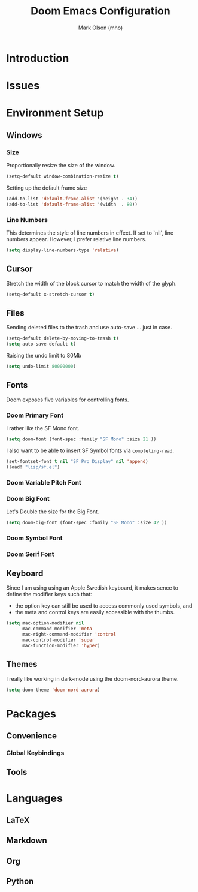 #+title: Doom Emacs Configuration
#+author: Mark Olson (mho)
#+startup: fold

* Introduction
* Issues
* Environment Setup
** Windows
*** Size
Proportionally resize the size of the window.
#+begin_src emacs-lisp
(setq-default window-combination-resize t)
#+end_src
Setting up the default frame size
#+begin_src emacs-lisp
(add-to-list 'default-frame-alist '(height . 34))
(add-to-list 'default-frame-alist '(width  . 80))
#+end_src
*** Line Numbers
This determines the style of line numbers in effect. If set to `nil', line
numbers appear. However, I prefer relative line numbers.
#+begin_src emacs-lisp
(setq display-line-numbers-type 'relative)
#+end_src
** Cursor
Stretch the width of the block cursor to match the width of the glyph.
#+begin_src emacs-lisp
(setq-default x-stretch-cursor t)
#+end_src
** Files
Sending deleted files to the trash and use auto-save ... just in case.
#+begin_src emacs-lisp
(setq-default delete-by-moving-to-trash t)
(setq auto-save-default t)
#+end_src
Raising the undo limit to 80Mb
#+begin_src emacs-lisp
(setq undo-limit 80000000)
#+end_src
** Fonts
Doom exposes five variables for controlling fonts.
*** Doom Primary Font
I rather like the SF Mono font.
#+begin_src emacs-lisp
(setq doom-font (font-spec :family "SF Mono" :size 21 ))
#+end_src
I also want to be able to insert SF Symbol fonts via
~completing-read~.

#+begin_src emacs-lisp
(set-fontset-font t nil "SF Pro Display" nil 'append)
(load! "lisp/sf.el")
#+end_src
*** Doom Variable Pitch Font
*** Doom Big Font
Let's Double the size for the Big Font.
#+begin_src emacs-lisp
(setq doom-big-font (font-spec :family "SF Mono" :size 42 ))
#+end_src
*** Doom Symbol Font
*** Doom Serif Font
** Keyboard
Since I am using using an Apple Swedish keyboard, it makes sence to define
the modifier keys such that:
- the option key can still be used to access commonly used symbols, and
- the meta and control keys are easily accessible with the thumbs.
#+begin_src emacs-lisp
(setq mac-option-modifier nil
      mac-command-modifier 'meta
      mac-right-command-modifier 'control
      mac-control-modifier 'super
      mac-function-modifier 'hyper)
#+end_src
** Themes
I really like working in dark-mode using the doom-nord-aurora theme.
#+begin_src emacs-lisp
(setq doom-theme 'doom-nord-aurora)
#+end_src
* Packages
** Convenience
*** Global Keybindings
** Tools
* Languages
** LaTeX
** Markdown
** Org
** Python
